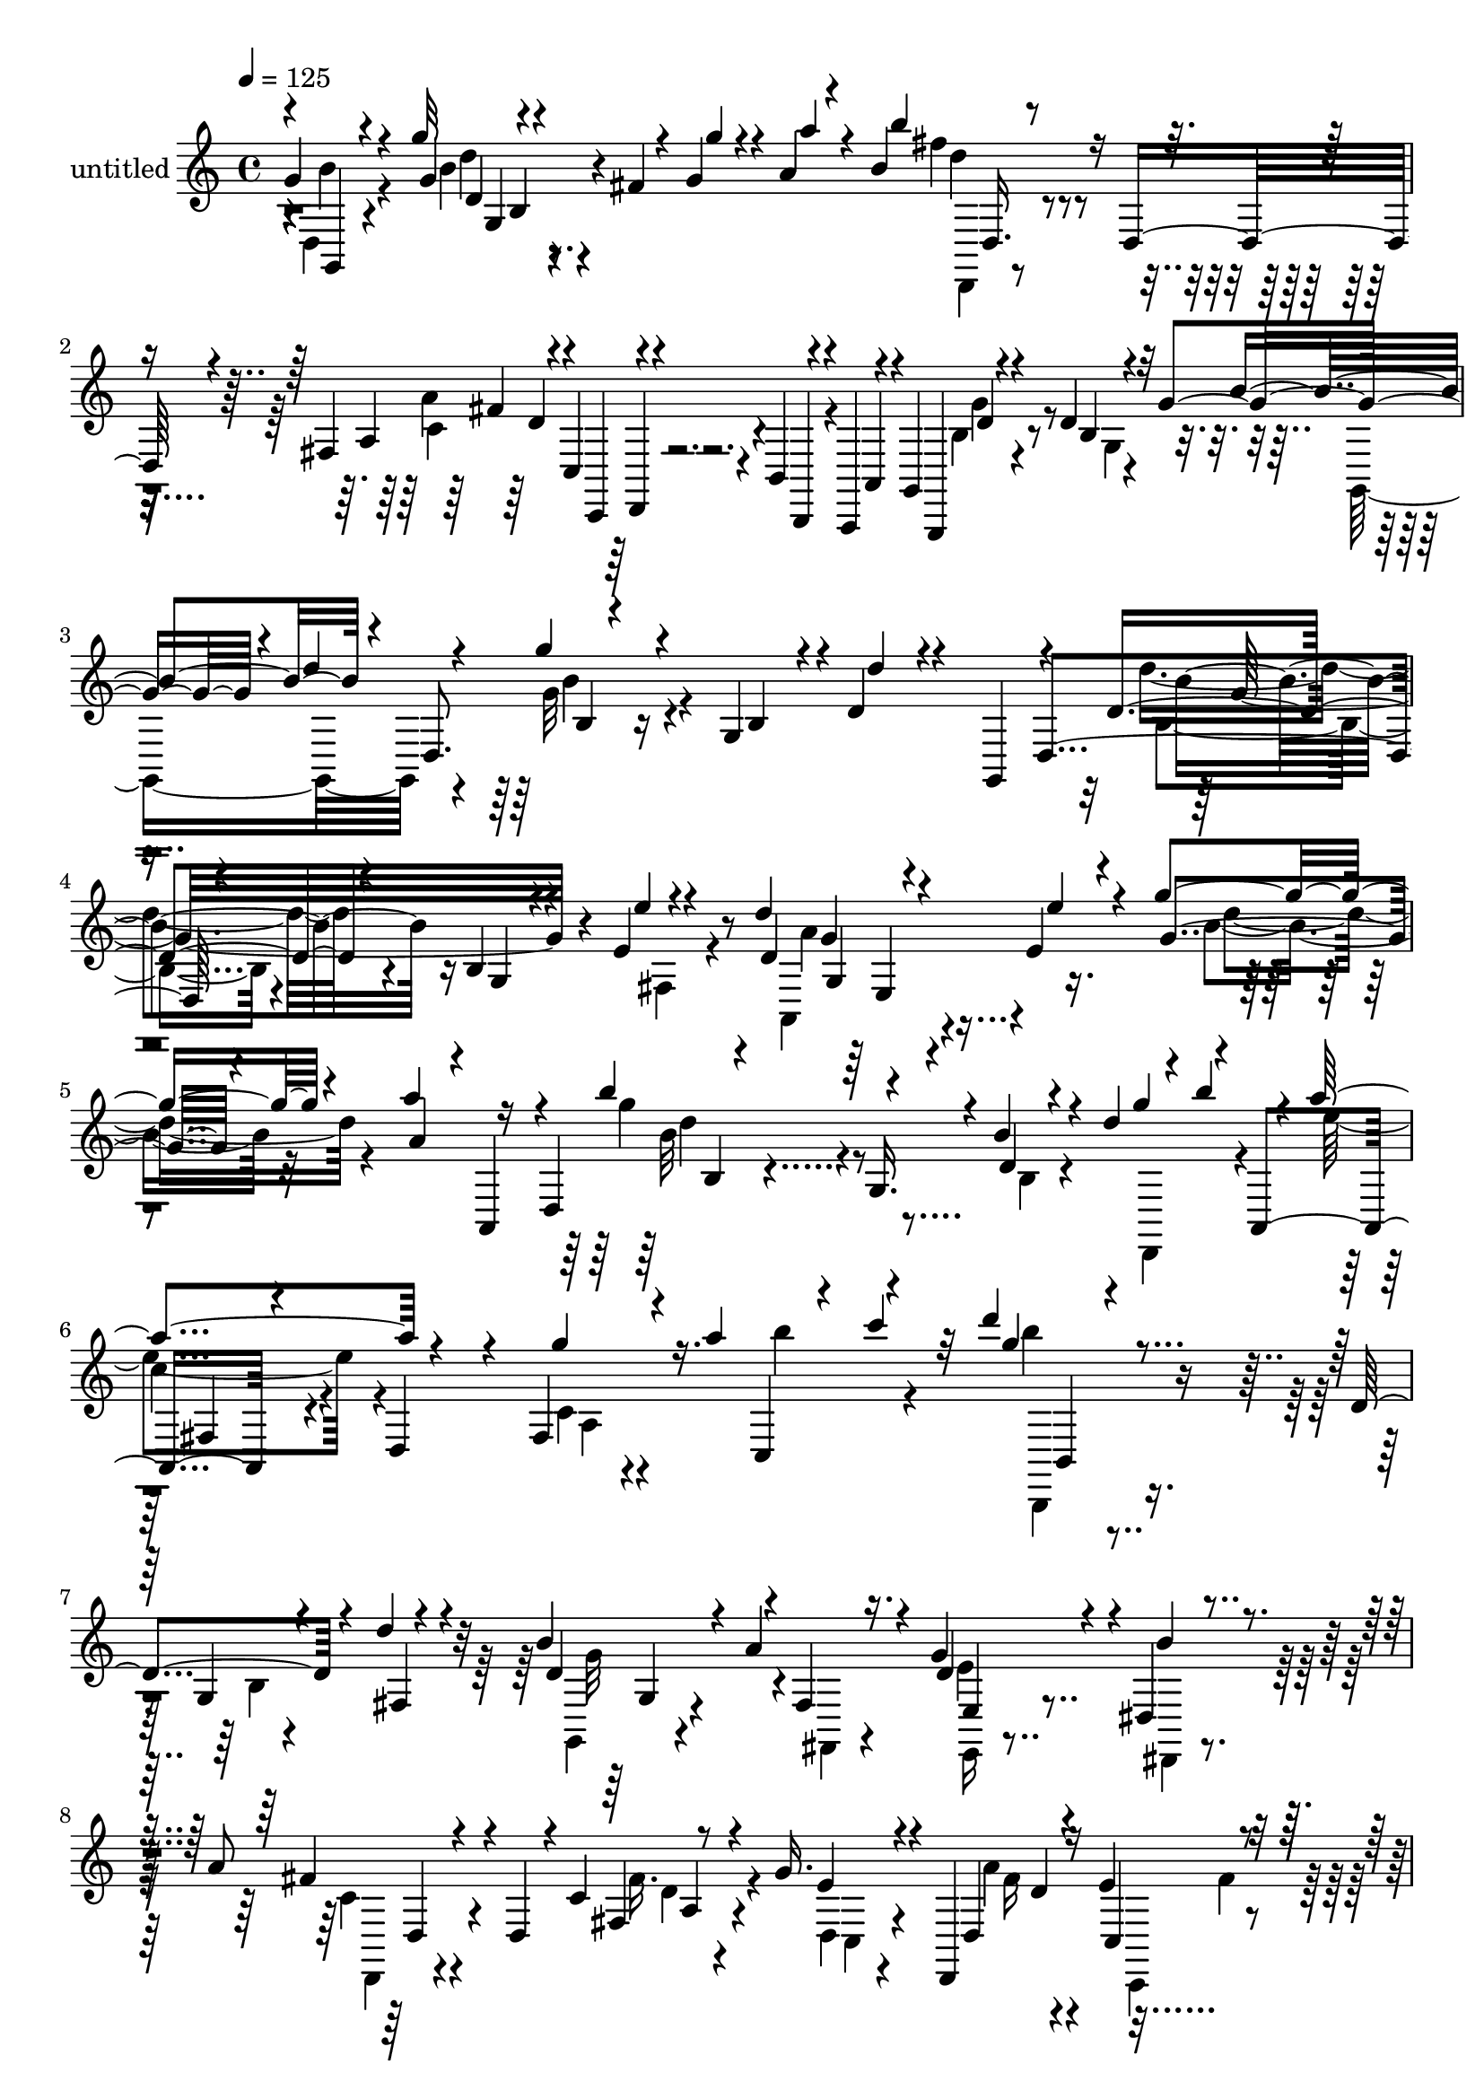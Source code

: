 % Lily was here -- automatically converted by c:/Program Files (x86)/LilyPond/usr/bin/midi2ly.py from output/midi/dh279pa.mid
\version "2.14.0"

\layout {
  \context {
    \Voice
    \remove "Note_heads_engraver"
    \consists "Completion_heads_engraver"
    \remove "Rest_engraver"
    \consists "Completion_rest_engraver"
  }
}

trackAchannelA = {


  \key c \major
    
  \set Staff.instrumentName = "untitled"
  
  \time 4/4 
  

  \key c \major
  
  \tempo 4 = 125 
  
}

trackA = <<
  \context Voice = voiceA \trackAchannelA
>>


trackBchannelA = {
  
}

trackBchannelB = \relative c {
  \voiceOne
  g''4*236/480 r4*444/480 g'32 r4*140/480 fis,4*32/480 r4*116/480 g4*68/480 
  r4*100/480 a4*68/480 r4*108/480 b4*276/480 r16 d,,16. r4*96/480 fis4*72/480 
  r4*148/480 c4*72/480 r4*100/480 b4*64/480 r4*84/480 a,4*64/480 
  r4*96/480 g'4*304/480 r4*400/480 d''4*108/480 r32 g4*328/480 
  r4*8/480 d'4*48/480 r4*136/480 g4*528/480 r4*140/480 g,,4*100/480 
  r4*8/480 d'4*88/480 r4*236/480 g,,4*172/480 r4*144/480 d''4 r4*196/480 b4*116/480 
  r4*172/480 e4*92/480 r4*304/480 d'4*172/480 r4*140/480 e,4*40/480 
  r4*316/480 g'4*148/480 r4*176/480 a4*164/480 r16 d,,,4*308/480 
  r4*236/480 g16. r4*16/480 b'4*128/480 r4*40/480 d4*296/480 r4*16/480 b'4*140/480 
  r4*32/480 a4*376/480 r4*272/480 fis,,4*92/480 r4*68/480 a''4*340/480 
  r4*136/480 d4*168/480 r4 d,,4*192/480 r4*132/480 d'4*76/480 r4*260/480 b4*252/480 
  r4*52/480 a4*256/480 r4*76/480 g4*316/480 r4*16/480 dis,4*116/480 
  r4*208/480 a''8 r4*124/480 d,,4*252/480 r4*44/480 c'4*80/480 
  r8 g'16. r4*144/480 d,,4*188/480 r16 e''4*204/480 r16 g4*216/480 
  r4*108/480 a,,4*168/480 r4*24/480 c''4*104/480 r4*16/480 b32*7 
  r4*268/480 b,4*48/480 r4*256/480 b'4*140/480 r4*168/480 b4*252/480 
  r4*72/480 a4*136/480 r4*196/480 g4*312/480 r4*4/480 d,,4*144/480 
  r4*172/480 g''4*232/480 r4*424/480 g4*92/480 r4*244/480 e4*72/480 
  r4*232/480 g4*164/480 r4*16/480 e4*336/480 r4*28/480 d,4*292/480 
  r4*184/480 g,4*140/480 r4*32/480 d'4*312/480 r4*116/480 e'4*52/480 
  r4*76/480 g,4*216/480 r4*4/480 d''4*136/480 r4*144/480 a'4*148/480 
  r4*100/480 a,,,4*324/480 r4*448/480 a''4*172/480 r4*200/480 f,,4*108/480 
  r4*132/480 d'4*208/480 r4*156/480 d'4*84/480 r4*228/480 d4*92/480 
  r4*248/480 d,,4*200/480 r4*16/480 a'4*252/480 r4*184/480 a'''4*124/480 
  r4*192/480 c,,4*80/480 r8 c''4*144/480 r4*220/480 b4*244/480 
  r4*464/480 d,4*160/480 r4*160/480 fis,,4*108/480 r4*244/480 g,4*176/480 
  r4*176/480 a''4*148/480 r4*188/480 g4*376/480 r4*164/480 g,,4*280/480 
  r8 c4*176/480 r4*136/480 c'4*88/480 r4*200/480 e'4*52/480 r4*12/480 g,,,16. 
  r4*12/480 d'4*344/480 r16. d4*348/480 r4*392/480 g,4*136/480 
  r4*24/480 d'4*204/480 r4*164/480 e'4*48/480 r4*48/480 g,4*208/480 
  r4*36/480 d'4*108/480 r4*192/480 a''4*132/480 r4*108/480 d,,,4*268/480 
  r4*136/480 b''4*208/480 r4*136/480 d,4*104/480 r4*224/480 b''16. 
  r4*140/480 a4*200/480 r4*112/480 e,,4*64/480 r4*288/480 c'4*176/480 
  r4*152/480 g'4*208/480 r4*4/480 a,,4*196/480 r4*52/480 d'4*188/480 
  r4*48/480 fis,32*5 r4*104/480 a'4*372/480 r4*124/480 g4*256/480 
  r4*88/480 g,4*264/480 r4*36/480 f'4*68/480 r4*236/480 b'4*100/480 
  r8 b,4*116/480 r4*208/480 a4*112/480 r4*212/480 g'4*188/480 r4*168/480 a,4*100/480 
  r4*132/480 g,,4*264/480 r4*512/480 c'4*68/480 r4*268/480 e4*92/480 
  r4*228/480 e'4*204/480 r16 g,4*176/480 r4*140/480 b,,4*164/480 
  r4*116/480 g''4*172/480 r4*200/480 b8 r4*132/480 fis,4*108/480 
  r4*184/480 g''4*156/480 r4*160/480 dis,,4*88/480 r4*264/480 b'''4*200/480 
  r4*484/480 fis4*192/480 r4*212/480 g,,,4*168/480 r4*8/480 d'4*332/480 
  r4*92/480 a''4*172/480 r4*132/480 b4*268/480 r4*56/480 a4*220/480 
  r4*144/480 g,,4*164/480 r4*468/480 d''4*236/480 r4*100/480 fis'4*176/480 
  r4*148/480 d'32*11 r4*24/480 b,,4*264/480 r4*12/480 d,4*96/480 
  r4*252/480 d'''4*188/480 r4*124/480 e4*68/480 r4*272/480 g,4*128/480 
  r4*196/480 a'4*148/480 r4*184/480 b4*200/480 r4*136/480 d,,,,4*296/480 
  r4*16/480 d'4*216/480 r4*24/480 d,4*156/480 r4*84/480 b''16 r4*20/480 a4*512/480 
  r16 g4*236/480 r4*84/480 b32 r4*100/480 c4*80/480 r4*84/480 d,4*712/480 
  r4*232/480 g,4*48/480 r4*284/480 b'4*944/480 r4*16/480 e,,4*52/480 
  r4*292/480 a'4*484/480 r4*12/480 f4*92/480 r4*64/480 a4*456/480 
  r4*220/480 g4*516/480 r4*156/480 a4*192/480 r4*124/480 d,,,32 
  r4*288/480 b'''4*672/480 r4*36/480 b,4*176/480 r4*84/480 g4*48/480 
  r4*304/480 b'4*288/480 r4*32/480 a4*92/480 r4*236/480 g4*376/480 
  r32*5 g4*664/480 r4*24/480 e,32 r4*268/480 e'4*92/480 r4*256/480 c4*104/480 
  r4*72/480 g4*320/480 r4*148/480 d'4*140/480 r4*40/480 g,4*204/480 
  r4*76/480 d'4*84/480 r4*88/480 d4*324/480 r4*16/480 fis,4*148/480 
  r4*156/480 g'4*292/480 r4*20/480 dis,,4*132/480 r4*204/480 b'''4*308/480 
  r4*12/480 c,,4*176/480 r4*148/480 a''4*352/480 r4*296/480 g,,,4*196/480 
  r4*148/480 d'''4*140/480 r4*172/480 e'4*104/480 r4*216/480 fis,4*100/480 
  r4*212/480 a,,4*152/480 r4*192/480 a''4*136/480 r4*164/480 gis,4*116/480 
  r4*224/480 c,16. r4*160/480 b'''4*224/480 r4*448/480 d,4*176/480 
  r4*152/480 b4*100/480 r4*248/480 b4*260/480 r4*56/480 a4*68/480 
  r4*260/480 e,4*156/480 r4*164/480 d4*156/480 r4*200/480 g'4*268/480 
  r4*416/480 g'4*92/480 r4*244/480 e4*76/480 r4*260/480 e4*156/480 
  r4*148/480 g,4*164/480 e'4*36/480 r16 d4*156/480 r4*116/480 g,4*168/480 
  r4*220/480 b4*308/480 r4*376/480 g4*64/480 r4*304/480 g,,4*132/480 
  r4*24/480 d'4*296/480 r4*176/480 b''4*92/480 r4*228/480 d,4*68/480 
  r4*248/480 g4*128/480 r4*216/480 a'4*272/480 r4*216/480 a,,4*268/480 
  r4*100/480 c''4*332/480 r4*8/480 g'4*48/480 r32 fis4*56/480 r4*16/480 fis,,,4*148/480 
  r4*32/480 d'4*168/480 r4*140/480 fis16 r4*48/480 g4*192/480 r4*136/480 c,,4*164/480 
  r4*152/480 g''4*396/480 r4*328/480 b,4*52/480 r8 d4*64/480 r4*296/480 g,,4*264/480 
  r4*56/480 a''4*76/480 r4*272/480 g4*324/480 r4*16/480 dis16 r4*116/480 g,,4*268/480 
  r4*164/480 g'4*28/480 r4*80/480 c,16. r32 e'4*84/480 r4*64/480 g32*5 
  r32 e'4*36/480 r4*96/480 e4*488/480 r4*204/480 d4*396/480 r4*48/480 g,,,4*128/480 
  r4*12/480 d'4*248/480 r4*260/480 g4*208/480 r4*32/480 g'4*84/480 
  r8 a4*76/480 r4*304/480 b4*384/480 r4*408/480 a'4*296/480 r4*516/480 g4*364/480 
  r4*64/480 d,,4*304/480 r4*40/480 d'''4*276/480 r4*100/480 b4*84/480 
  r4*384/480 b4*52/480 r4*788/480 g,,,,4*40/480 
}

trackBchannelBvoiceB = \relative c {
  \voiceThree
  r4*4/480 g4*196/480 r4 g''4*72/480 r4*288/480 g'4*44/480 r4*124/480 a4*64/480 
  r4*108/480 b4*208/480 r4*472/480 a,,4*44/480 r4*168/480 c,,4*52/480 
  r4*124/480 b4*64/480 r4*80/480 a'4*64/480 r4*96/480 g,4*232/480 
  r4 b''4*64/480 r4*232/480 b'4*220/480 r4*12/480 d,,8. r4*464/480 b'4*72/480 
  r4*36/480 d'4*72/480 r4*400/480 d,,4*388/480 r4*456/480 g4*92/480 
  r4*212/480 e''4*52/480 r4*328/480 d,4*148/480 r4*168/480 e'4*40/480 
  r4*308/480 g,4*104/480 r4*224/480 a4*92/480 r4*12/480 a,,4*152/480 
  r4*84/480 b'''4*496/480 r4*192/480 d,,4*64/480 r4*256/480 g'4*188/480 
  r4*20/480 a,,,4*244/480 r4*204/480 d4*228/480 r4*92/480 g''4*108/480 
  r16. c,,,4*136/480 r4*56/480 c'''4*96/480 r32 g4*172/480 r4*488/480 g,,4*92/480 
  r4*236/480 fis4*128/480 r4*188/480 d'4*304/480 r4*16/480 fis,4*144/480 
  r16. d'4*248/480 r4*72/480 b'4*188/480 r4*140/480 fis4*256/480 
  r4*404/480 fis,4*136/480 r4*184/480 e' r4*144/480 d,4*164/480 
  r4*160/480 c4*140/480 r4*192/480 b4*136/480 r4*164/480 b''4*212/480 
  r4*100/480 g4*444/480 r4*244/480 g,4*64/480 r4*260/480 g,4*140/480 
  r4*144/480 d''4*340/480 r4*20/480 f,,4*132/480 r4*168/480 e,4*176/480 
  r4*136/480 d4*132/480 r4*184/480 c'''4*160/480 r4*496/480 g''32 
  r4*272/480 e4*80/480 r4*228/480 c r4*100/480 g4*188/480 r4*144/480 b4*244/480 
  r4*392/480 d4*168/480 r4*160/480 e4*56/480 r4*260/480 g,4*108/480 
  r4*200/480 a4*104/480 r4*236/480 fis'4*272/480 r4*412/480 a4*144/480 
  r4*232/480 g,,,4*144/480 r4*124/480 g'''4*68/480 r4*264/480 d4*84/480 
  r4*228/480 e4*80/480 r4*316/480 fis,4*84/480 r4*176/480 g4*148/480 
  r4*184/480 a4*96/480 r4*224/480 b'4*116/480 r4*204/480 c,4*92/480 
  r4*272/480 d'16. r4*528/480 b,,4*68/480 r4*604/480 b'4*152/480 
  r4*228/480 d,,4*164/480 r4*144/480 g4*80/480 r4*252/480 fis'4*132/480 
  r4*212/480 e4*280/480 r4*412/480 g,4*112/480 r4*172/480 e'4*56/480 
  r4*324/480 b8. r4*336/480 d16. r4*316/480 e4*88/480 r4*72/480 d4*136/480 
  r4*192/480 e'4*40/480 r4*296/480 g,4*72/480 r4*224/480 a4*88/480 
  r4*244/480 b'4*336/480 r4*64/480 g,,4*228/480 r4*28/480 g''4*228/480 
  r4*128/480 g,,4*116/480 r16. c'4*232/480 r4*432/480 e,4*308/480 
  r4*24/480 d,,4*176/480 r4*116/480 fis''4*184/480 r4*124/480 e4*200/480 
  r4*136/480 g4*188/480 r16 b4*188/480 r4*12/480 d,,4*284/480 r4*512/480 d'4*92/480 
  r4*200/480 b'32 r4*284/480 d,,4*196/480 r16. g4*460/480 r4*224/480 c,,4*144/480 
  r16 g'''4*396/480 r4*296/480 g,4*100/480 r4*236/480 e''4*68/480 
  r4*248/480 c,,4*260/480 r4*220/480 e''4*40/480 r16 b,4*124/480 
  r4*208/480 a,4*100/480 r4*216/480 g4*176/480 r4*212/480 fis4*68/480 
  r4*208/480 g''4*112/480 r4*212/480 dis,,32 r4*288/480 b'''4*248/480 
  r4*440/480 a'4*172/480 r4*488/480 g4*272/480 r4*376/480 g,4*220/480 
  r4*100/480 d4*248/480 r4*116/480 g4*208/480 r4*460/480 d''4*160/480 
  r4*284/480 d4*68/480 r4*112/480 d,4*772/480 r4*192/480 e'4*56/480 
  r4*292/480 d,4*144/480 r4*164/480 e4*48/480 r4*292/480 d'4*132/480 
  r4*200/480 a4*68/480 r4*260/480 g'4*216/480 r4*432/480 b,,,4*152/480 
  r4*164/480 g'4*196/480 r4*108/480 c,4*372/480 r4*264/480 c4*216/480 
  r16 c,4*148/480 r4*152/480 b''4*700/480 r4*576/480 g4*324/480 
  r4*304/480 e4*316/480 r4*20/480 d4*136/480 r4*208/480 g4*524/480 
  r4*124/480 f4*308/480 r4*16/480 c,4*104/480 r4*252/480 a4*368/480 
  r4*308/480 c'4*144/480 r4*172/480 c'4*88/480 r4*252/480 d4*692/480 
  r4*16/480 c,4*64/480 r4*200/480 b'4*96/480 r4*264/480 d,4*204/480 
  r4*108/480 d,4*56/480 r4*268/480 b'4*408/480 r4*268/480 d4*692/480 
  r4*4/480 c4*48/480 r4*276/480 d4*72/480 r4*268/480 e4*200/480 
  r4*108/480 c4*168/480 r4*172/480 g,32*5 r4*8/480 b'4*160/480 
  r4*164/480 g4*260/480 r4*48/480 fis,4*160/480 r16. b'4*316/480 
  r4*328/480 d,,16. r4*144/480 c4*136/480 r4*184/480 c''4*280/480 
  r4*40/480 a,4*132/480 r4*196/480 g'' r4*172/480 d'4*72/480 r4*220/480 e,4*68/480 
  r4*248/480 fis'4*132/480 r4*184/480 g,4*152/480 r4*184/480 a'4*164/480 
  r4*156/480 b4*148/480 r16. c r4*156/480 g4*228/480 r4*444/480 d,4*144/480 
  r4*188/480 fis,4*124/480 r4*216/480 g,4*160/480 r4*160/480 f'4*140/480 
  r4*188/480 f'4*324/480 r4*352/480 g,4*160/480 r4*528/480 g'4*100/480 
  r4*568/480 c,,4*220/480 r4*408/480 b4*160/480 r4*204/480 a'4*84/480 
  r4*204/480 d4*244/480 r4*440/480 g'4*88/480 r4*568/480 b4*324/480 
  r4*68/480 g,,4*228/480 r4*48/480 b4*68/480 r4*260/480 fis4*112/480 
  r4*224/480 a'4*144/480 r4*532/480 g'4*104/480 r4*208/480 e'4*136/480 
  r4*12/480 d,,,,4*72/480 r4*112/480 fis'''4*52/480 r4*308/480 e,4*220/480 
  r4*128/480 c32 r4*76/480 a'4*348/480 r4*156/480 b4*336/480 r4*384/480 g,4*68/480 
  r4*228/480 b'4*52/480 r4*312/480 b4*244/480 r4*124/480 c,4*28/480 
  r4*272/480 b4*452/480 r4*224/480 e4*332/480 r4*352/480 c4*88/480 
  r4*216/480 c'4*176/480 r4*152/480 c4*364/480 r4*336/480 g32*5 
  r4*236/480 e'4*144/480 r4*4/480 d4*332/480 r4*308/480 g4*104/480 
  r4*212/480 a4*108/480 r4*288/480 a,,,8 r4*544/480 fis'''4*316/480 
  r4*516/480 g,4*248/480 r4*504/480 g'4*372/480 r4*8/480 d4*48/480 
  r4*408/480 g'4*76/480 
}

trackBchannelBvoiceC = \relative c {
  \voiceFour
  r4*4/480 d4*220/480 r4*468/480 b''4*92/480 r4*612/480 fis'4*216/480 
  r4*460/480 a,4*444/480 r4*252/480 b,4*288/480 r4*416/480 g4*52/480 
  r4*296/480 g,16. r4*144/480 g''32*9 r4*876/480 d'4 r4*536/480 fis,,4*80/480 
  r4*272/480 a,4*196/480 r4*468/480 b''4*128/480 r32*9 g'4*460/480 
  r8 b,,4*68/480 r4*272/480 d,,4*164/480 r4*124/480 e'''4*312/480 
  r4*344/480 c,4*44/480 r4*276/480 b''4*192/480 r4*124/480 b4*156/480 
  r4*528/480 b,,4*32/480 r4*588/480 g,4*132/480 r4*196/480 fis4*116/480 
  r4*204/480 e''4*324/480 dis,,4*92/480 r4*232/480 c''4*204/480 
  r4*460/480 fis16. r4*140/480 d,4*152/480 r4*168/480 a'' r4*160/480 c,,,4*152/480 
  r4*184/480 b16 r4*488/480 d'''4*392/480 r4*908/480 g,4*356/480 
  r4*308/480 e,,4*140/480 r4*492/480 e''4*184/480 r4*456/480 e'4*88/480 
  r4*560/480 e16. r4*168/480 g,,,4*188/480 r16 d''4*172/480 r4*464/480 d4*148/480 
  r4*500/480 g'4*140/480 r4*212/480 d,,,4*196/480 r4*92/480 b''''8 
  r4*456/480 fis4*152/480 r4*496/480 g,16 r4*244/480 g,4*184/480 
  r4*88/480 e'32 r4*344/480 fis'4*92/480 r4*160/480 g16. r4*184/480 d,,4*324/480 
  r4*276/480 c4*144/480 r4*216/480 d''4*248/480 r4*468/480 d,4*124/480 
  r4*544/480 d,4*200/480 r4*492/480 b'4*148/480 r4*188/480 c,,4*160/480 
  r4*184/480 e'8 r4*456/480 e4*76/480 r4*584/480 e''4*264/480 r4*432/480 d16. 
  r4*472/480 d4*164/480 r4*496/480 b,4*72/480 r4*276/480 g,4*156/480 
  r4*132/480 d'''32*5 r4*348/480 b,4*108/480 r4*548/480 e'4*212/480 
  r4*464/480 g,,4*84/480 r4*560/480 fis4*172/480 r8 fis'4*132/480 
  r4*68/480 a,4*92/480 r4*248/480 g,4*184/480 r4*116/480 d'''4*324/480 
  r4*336/480 b,4*84/480 r4*220/480 fis4*116/480 r4*216/480 g,4*136/480 
  r4*508/480 g''4*124/480 r4*564/480 g'4*320/480 r4*1048/480 c,,4*220/480 
  r4*392/480 d'16 r4*216/480 a,4*96/480 r4*216/480 g4*228/480 r4*436/480 e4*100/480 
  r4*592/480 fis''16. r4*484/480 a,4*224/480 r4*452/480 b4*268/480 
  r4*376/480 g,4*76/480 r4*236/480 fis4*84/480 r4*280/480 d4*176/480 
  r4*500/480 c''4*108/480 r4*20/480 d4*268/480 r4*216/480 a'4*588/480 
  r4*92/480 g4*144/480 r4*492/480 b4*176/480 r4*140/480 e,,,4*36/480 
  r4*292/480 g'''4*148/480 r4*512/480 g,,,,4*340/480 r4*448/480 e''4*288/480 
  r4*192/480 e4*384/480 r4*260/480 e4*172/480 r4*468/480 d'4*668/480 
  r4*624/480 e,,,4*288/480 r4*316/480 b''4*224/480 r4*452/480 c4*556/480 
  r4*100/480 a4*216/480 r4*104/480 e'4*700/480 r4*336/480 fis4*148/480 
  r4*508/480 g4*748/480 r4*576/480 f4*332/480 r4*320/480 d4*344/480 
  r4*324/480 e4*640/480 r4*724/480 g,,4*388/480 r32 e''4*68/480 
  r4*132/480 d,4*412/480 r4*212/480 b'4*268/480 r4*380/480 d4*348/480 
  r4*292/480 d,4*168/480 r4 fis'32*5 r4*28/480 a,,,4*128/480 r4*188/480 b''4*136/480 
  r4*524/480 g'16 r4*264/480 d,,4*152/480 r4*96/480 g'''4*172/480 
  r4*196/480 e,,4*108/480 r16. b''4*96/480 r4*236/480 c4*104/480 
  r4*232/480 d r4*440/480 b,4*72/480 r16*5 d4*348/480 r4*304/480 g4*328/480 
  r4*340/480 c,,4*284/480 r4*404/480 e''4*116/480 r4*556/480 c,32*5 
  r4*332/480 b4*128/480 r4*244/480 a,4*76/480 r4*204/480 d''4*292/480 
  r4*388/480 d,4*68/480 r4*592/480 d'4*308/480 r4*352/480 g4*136/480 
  r4*536/480 a,,,4*152/480 r4*524/480 g''32 r4*444/480 a,,4*196/480 
  r4*644/480 fis'4*84/480 r4*248/480 b'4*164/480 r4*148/480 d4*340/480 
  r4*680/480 fis,,4*76/480 r4*284/480 f4*364/480 r4*308/480 d'4*332/480 
  r4*40/480 c,,4*160/480 r4*144/480 g'''4*220/480 r4*460/480 g,4*72/480 
  r4*560/480 g'4*412/480 r4*284/480 d4*92/480 r4*564/480 g4*348/480 
  r4*320/480 d4*88/480 r4*236/480 fis,4*76/480 r4*312/480 g''4*288/480 
  r4*504/480 c,4*328/480 r4*500/480 d4*288/480 r4*468/480 b,4*376/480 
  r4*16/480 d4*500/480 
}

trackBchannelBvoiceD = \relative c {
  \voiceTwo
  r4*4/480 b''4*232/480 r4*460/480 d4*88/480 r4*616/480 d,,,4*112/480 
  r4*564/480 c''4*320/480 r4*384/480 g'4*324/480 r4*1048/480 b4*536/480 
  r4*880/480 b,4*364/480 r4*1004/480 a'4*176/480 r4*500/480 d4*124/480 
  r4*536/480 b32*7 r4*908/480 
  | % 6
  c4*268/480 r4*388/480 a,4*40/480 r4*608/480 b,,4*148/480 r4*1136/480 g'''32*5 
  r4*356/480 e,,16 r4*520/480 d4*128/480 r4*536/480 d''4*132/480 
  r4*188/480 c,4*140/480 r4*196/480 fis'16 r4*292/480 fis4*128/480 
  r4*212/480 a4*348/480 r4*164/480 g,,4*228/480 r4*1064/480 g,4*176/480 
  r4*168/480 f4*144/480 r4*176/480 c'''4*268/480 r4*376/480 c,,,4*132/480 
  r4*508/480 c''''4*44/480 r16*5 g,4*228/480 r4*188/480 e''4*92/480 
  r4*140/480 d4*212/480 r4*432/480 b4*168/480 r4*492/480 e,32 r4*568/480 b'4*292/480 
  r4*400/480 fis,4*132/480 r4*512/480 b'4*128/480 r4*508/480 b,4*100/480 
  r4*580/480 fis4*216/480 r4*408/480 b'4*72/480 r4*608/480 g'4*216/480 
  r4*496/480 g,,4*80/480 r4*588/480 g'4*204/480 r4*492/480 f,4*80/480 
  r16*5 c'4*216/480 r4*1148/480 c'4*256/480 r4*428/480 b,4*136/480 
  r4*520/480 g'4*168/480 r4*508/480 g'4*72/480 r4*556/480 b,,4*288/480 
  r4*352/480 d'4*268/480 r4*388/480 g,,4*372/480 r32*5 a4*68/480 
  r4*1204/480 c4*56/480 r4*368/480 c'4*128/480 r4*92/480 b4*268/480 
  r4*1016/480 b'4*132/480 r4*512/480 f,4*100/480 r4*580/480 e'4*344/480 
  r4*1112/480 e,4*308/480 r4*308/480 d32*5 r4*260/480 g4*208/480 
  r4*452/480 b4*108/480 r4*592/480 d4*188/480 r4 c4*192/480 r4 b,4*372/480 
  r4*940/480 b4*132/480 r4*1164/480 g,4*312/480 r4*12/480 d'32*5 
  r4*684/480 a4*316/480 r4*332/480 b'''4*132/480 r4*532/480 b8 
  r4*1028/480 a,,,4*336/480 r32*5 g'4*72/480 r4*44/480 a'4*184/480 
  r4*344/480 c4*28/480 r4*284/480 b,,4*52/480 r4*272/480 b'4*216/480 
  r4*700/480 fis'4*140/480 r4*888/480 f,,4*368/480 r4*944/480 c''4*392/480 
  r32*5 d,4*264/480 r4*396/480 g,,4*280/480 r4*12/480 g'4*52/480 
  r4*992/480 g4*312/480 r4*332/480 f'4*192/480 r4*104/480 dis'4*148/480 
  r4*220/480 c,,4*312/480 r4*20/480 g'4*288/480 r4*736/480 e'32*9 
  r4*116/480 b'4*124/480 r4*504/480 d,16 r4*524/480 e4*144/480 
  r4*144/480 dis4*148/480 r4*204/480 d'8. r4*280/480 d32*5 r4*348/480 g,,4*252/480 
  r4*404/480 b''4*132/480 r4*256/480 e,,,4*176/480 r4*76/480 d'''16. 
  r4*476/480 fis4*136/480 r4*532/480 d'4*156/480 r4*516/480 d,,,4*76/480 
  r4*596/480 g4*136/480 r4*168/480 f,4*152/480 r4*188/480 e4*140/480 
  r4*164/480 d4*172/480 r4*204/480 e''4*224/480 r4*468/480 c'4*92/480 
  r4*696/480 e,4*268/480 r4*332/480 d4*256/480 r4*48/480 d'4*176/480 
  r4*76/480 g,4*272/480 r4*416/480 b,4*72/480 r4*576/480 b4*292/480 
  r4*1044/480 e'4*200/480 r4*476/480 e,4*76/480 r4*1280/480 a,4*44/480 
  r4*400/480 c'4*112/480 r4*80/480 b,,,4*184/480 r4*1196/480 d'4*248/480 
  r4*416/480 g4*108/480 r4*568/480 c4*296/480 r4*1024/480 g,4*208/480 
  r4*484/480 b''4*348/480 r4*344/480 b4*288/480 r4*348/480 b,4*96/480 
  r4*616/480 e'4*280/480 r4*508/480 a,8. r4*472/480 b4*272/480 
  r16*11 g4*76/480 
}

trackBchannelBvoiceE = \relative c {
  r4*708/480 d'4*64/480 r4*628/480 d'4*236/480 r4*448/480 fis,4*272/480 
  r4*432/480 d4*292/480 r4*1088/480 b4*328/480 r16*9 b'4*528/480 
  r16*7 g4*188/480 r4*1148/480 d'4*484/480 r4*856/480 fis,,4*204/480 
  r4*1088/480 b,4*216/480 r4*1084/480 g'4*112/480 r4*520/480 e4*132/480 
  r4*524/480 d4*212/480 r4*448/480 a'4*84/480 r4*664/480 d4*216/480 
  r4*948/480 g,,,4*160/480 r4*1136/480 g'4*140/480 r4*1168/480 c,4*192/480 
  r4*448/480 e''4*36/480 r32*21 b4*192/480 r4*444/480 g'4*172/480 
  r4*496/480 d4*72/480 r4*560/480 d'4*244/480 r4*432/480 c4*160/480 
  r4*508/480 d4*84/480 r4*1836/480 a,4*68/480 r4*644/480 b,,4*132/480 
  r4*552/480 b'''4*152/480 r4*524/480 f,4*248/480 r4*456/480 d'4*144/480 
  r4*520/480 g4*332/480 r4*1036/480 e4*264/480 r4*416/480 g,4*148/480 
  r4*512/480 b'4*136/480 r4*532/480 d4*72/480 r32*31 
  | % 19
  a,,4*296/480 r4*2284/480 b'4*236/480 r4*1052/480 f4*228/480 
  r4*412/480 b'4*148/480 r4*532/480 e,,4*236/480 r4*2124/480 b''4*80/480 
  r4*204/480 d,4*152/480 r4*508/480 e,,32 r4*632/480 d4*116/480 
  r4*548/480 c''4*96/480 r4*3192/480 b''4*632/480 r4*676/480 g4*168/480 
  r4*476/480 g,,4*76/480 r4*588/480 d'''4*212/480 r4*1052/480 g,,,4*380/480 
  r4*264/480 a4*44/480 r4*596/480 a'4*680/480 r4*876/480 b,,4*40/480 
  r4*1304/480 c4*276/480 r4*740/480 g'4*312/480 r4*352/480 d'4*128/480 
  r32*9 d4*684/480 r4*652/480 f,4*344/480 r4*296/480 g4*164/480 
  r4*3140/480 g,4*100/480 r32*9 e4*124/480 r4*528/480 g''4*356/480 
  r4*288/480 b,,4*140/480 r4*496/480 d'4*156/480 r4*504/480 d,4*132/480 
  r4*504/480 b''4*156/480 r4*504/480 d4*108/480 r4*552/480 b,,,4*164/480 
  r4*512/480 g''4*80/480 r4*588/480 g'4*280/480 r4*376/480 b,4*320/480 
  r4*352/480 c,,4*168/480 r4*520/480 e''4*76/480 r4*1868/480 g,4*288/480 
  r4*2384/480 c'4*196/480 r4*2476/480 b,,4*260/480 r4*1120/480 d'4*128/480 
  r4*536/480 f,4*104/480 r4*580/480 e4*248/480 r16*9 g4*308/480 
  r4*372/480 b4*84/480 r4*608/480 b4*232/480 r4*404/480 b'4*76/480 
  r4*632/480 b'4*232/480 r4*552/480 c,,4*256/480 r4*576/480 g,4*344/480 
}

trackBchannelBvoiceF = \relative c {
  r4*716/480 g'4*84/480 r4*616/480 d16. r4*500/480 d'4*248/480 
  r4*3244/480 g32*13 r4*588/480 g,4*292/480 r4*1052/480 b4*352/480 
  r4*8736/480 f'4*304/480 r4*1628/480 g,4*56/480 r4*1256/480 g'4*220/480 
  r4*412/480 b,4*284/480 r4*372/480 b4*72/480 r4*576/480 fis4*268/480 
  r4*400/480 a4*96/480 r4*564/480 b4*228/480 r4*1700/480 fis4*68/480 
  r4*640/480 b,4*216/480 r4*468/480 g''4*136/480 r32*9 b,4*144/480 
  r4*2592/480 g'4*280/480 r4*396/480 g4*212/480 r4*460/480 b,4*252/480 
  r4*408/480 e4*16/480 r4*5784/480 g'4*152/480 r4*496/480 dis4*144/480 
  r4*520/480 c4*364/480 r4*2960/480 f,,,4*28/480 r4*656/480 d'16. 
  r4 fis4*124/480 r4*4472/480 g4*348/480 r4*304/480 c32 r4*2156/480 e,4*72/480 
  r4*912/480 b,4*280/480 r4*348/480 g'''4*100/480 r4*3484/480 e,4*52/480 
  r4*2600/480 c'4*124/480 r4*5476/480 b,,4*132/480 r4*1168/480 b''4*76/480 
  r4*576/480 fis4*184/480 r4*456/480 c'4*56/480 r4*608/480 b,8 
  r4*432/480 g''4*224/480 r4*448/480 f4*304/480 r4*348/480 d4*252/480 
  r32*7 c4*176/480 r4*520/480 g4*84/480 r4*1864/480 g,4*172/480 
  r4*2496/480 g'8 r4*3824/480 f'4*260/480 r4*4416/480 d'4*44/480 
  r4*656/480 e,,4*268/480 r4*524/480 d4*312/480 
}

trackBchannelBvoiceG = \relative c {
  r4*728/480 b'4*44/480 r4*1520/480 d,,4*48/480 r4*4628/480 e'4*200/480 
  r4*12168/480 c'4*48/480 r4*2536/480 b'4*92/480 r4*1236/480 c,32 
  r16*21 fis'4*88/480 r32*33 d,4*208/480 r4*3216/480 b'4*188/480 
  r4*1132/480 
  | % 18
  b4*44/480 r4*6404/480 d,4*112/480 r4*5228/480 a4*76/480 r4*5164/480 a4*72/480 
  r4*16900/480 g4*92/480 r4*1196/480 fis4*72/480 r4*3956/480 c'4*40/480 
  r4*4576/480 e,4*164/480 r4*9276/480 g4*212/480 r4*576/480 a4*260/480 
}

trackBchannelBvoiceH = \relative c {
  r4*25836/480 d''4*68/480 r4*13192/480 b,4*112/480 r4*28732/480 f4*52/480 
  r4*18812/480 fis4*284/480 
}

trackB = <<
  \context Voice = voiceA \trackBchannelA
  \context Voice = voiceB \trackBchannelB
  \context Voice = voiceC \trackBchannelBvoiceB
  \context Voice = voiceD \trackBchannelBvoiceC
  \context Voice = voiceE \trackBchannelBvoiceD
  \context Voice = voiceF \trackBchannelBvoiceE
  \context Voice = voiceG \trackBchannelBvoiceF
  \context Voice = voiceH \trackBchannelBvoiceG
  \context Voice = voiceI \trackBchannelBvoiceH
>>


\score {
  <<
    \context Staff=trackB \trackA
    \context Staff=trackB \trackB
  >>
  \layout {}
  \midi {}
}
